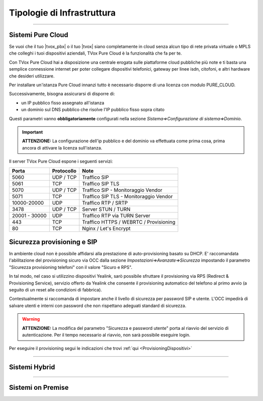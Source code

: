 .. _infrastruttura:

===========================
Tipologie di Infrastruttura
===========================

------------------

Sistemi Pure Cloud
==================

Se vuoi che il tuo |tvox_pbx| o il tuo |tvox| siano completamente in cloud senza alcun tipo di rete privata virtuale o MPLS che 
colleghi i tuoi dispositivi aziendali, TVox Pure Cloud è la funzionalità che fa per te.

Con TVox Pure Cloud hai a disposizione una centrale erogata sulle piattaforme cloud pubbliche più note e ti basta una semplice connessione internet per poter collegare
dispositivi telefonici, gateway per linee isdn, citofoni, e altri hardware che desideri utilizzare.

Per installare un'istanza Pure Cloud innanzi tutto è necessario disporre di una licenza con modulo PURE_CLOUD.

Successivamente, bisogna assicurarsi di disporre di:

- un IP pubblico fisso assegnato all'istanza
- un dominio sul DNS pubblico che risolve l'IP pubblico fisso sopra citato

Questi parametri vanno **obbligatoriamente** configurati nella sezione *Sistema=>Configurazione di sistema=>Dominio*.

.. important:: **ATTENZIONE:** La configurazione dell'ip pubblico e del dominio va effettuata come prima cosa, prima ancora di attivare la licenza sull'istanza.
.. .. important:: La configurazione dell'ip pubblico e del dominio va effettuata come prima cosa, prima ancora di attivare la licenza sull'istanza. In questa fase non sarà ancora possibile attivare il pulsante di accesso via dominio. Questo sarà possibile solamente dopo l'attivazione licenza.

.. Questi parametri vanno **obbligatoriamente** configurati nella sezione *Sistema=>Configurazione di sistema=>Dominio* e attivando il pulsante "Accedi tramite dominio".

.. image:: /images/TVOX/PureCloud/01-domain-configuration_1.png
.. .. image:: /images/TVOX/PureCloud/01-domain-configuration.png



Il server TVox Pure Cloud espone i seguenti servizi:


+---------------+-----------------+----------------------------------------+
|    **Porta**  |  **Protocollo** |                 **Note**               |
+---------------+-----------------+----------------------------------------+
|      5060     |    UDP / TCP    |              Traffico SIP              |
+---------------+-----------------+----------------------------------------+
|      5061     |       TCP       |            Traffico SIP TLS            |
+---------------+-----------------+----------------------------------------+
|      5070     |    UDP / TCP    |   Traffico SIP - Monitoraggio Vendor   |
+---------------+-----------------+----------------------------------------+
|      5071     |       TCP       | Traffico SIP TLS - Monitoraggio Vendor |
+---------------+-----------------+----------------------------------------+
|  10000-20000  |       UDP       |           Traffico RTP / SRTP          |
+---------------+-----------------+----------------------------------------+
|      3478     |    UDP / TCP    |           Server STUN / TURN           |
+---------------+-----------------+----------------------------------------+
| 20001 - 30000 |       UDP       |      Traffico RTP via TURN Server      |
+---------------+-----------------+----------------------------------------+
|      443      |       TCP       | Traffico HTTPS / WEBRTC / Provisioning |
+---------------+-----------------+----------------------------------------+
|       80      |       TCP       |          Nginx / Let's Encrypt         |
+---------------+-----------------+----------------------------------------+

Sicurezza provisioning e SIP
============================
In ambiente cloud non è possibile affidarsi alla prestazione di auto-provisioning basato su DHCP.
E\' raccomandata l'abilitazione del provisioning sicuro via OCC dalla sezione *Impostazioni=>Avanzate=>Sicurezza* impostando il parametro "Sicurezza provisioning telefoni" con il valore "Sicuro e RPS".

In tal modo, nel caso si utilizzino dispositivi Yealink, sarò possibile sfruttare il provisioning via RPS (Redirect & Provisioning Service), servizio offerto da Yealink che consente il provisioning automatico del telefono al primo avvio (a seguito di un reset alle condizioni di fabbrica).

Contestualmente si raccomanda di impostare anche il livello di sicurezza per password SIP e utente. L'OCC impedirà di salvare utenti e interni con password che non rispettano adeguati standard di sicurezza.

.. warning:: **ATTENZIONE:** La modifica del parametro "Sicurezza e password utente" porta al riavvio del servizio di autenticazione. Per il tempo necessario al riavvio, non sarà possibile eseguire login.

.. image:: /images/TVOX/PureCloud/02-sicurezza-password-provisioning.png


Per eseguire il provisioning segui le indicazioni che trovi :ref:`qui <ProvisioningDispositivi>`


.. :doc:`Ambiente cloud AWS<CloudAWS>`

.. :doc:`Ambiente cloud Azure<./Cloud/CloudAzure>`

.. :doc:`Ambiente cloud Google<./Cloud/CloudGoogle>`

--------------

Sistemi Hybrid
==============





------------------

Sistemi on Premise
==================

